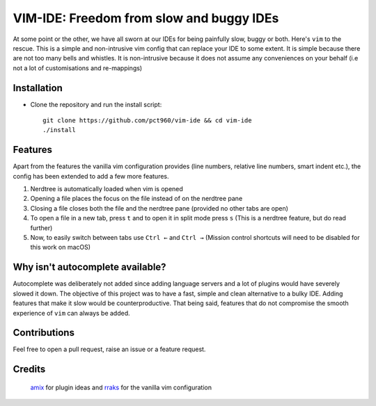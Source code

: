 VIM-IDE: Freedom from slow and buggy IDEs
*****************************************

|license|

.. |license| image:: https://img.shields.io/badge/license-ISC-blue.svg
    :target: https://github.com/pct960/vim_config/blob/master/LICENSE

At some point or the other, we have all sworn at our IDEs for being painfully slow, buggy or both. Here's ``vim`` to the rescue. This is a simple and non-intrusive vim config that can replace your IDE to some extent. It is simple because there are not too many bells and whistles. It is non-intrusive because it does not assume any conveniences on your behalf (i.e not a lot of customisations and re-mappings)

Installation
============

* Clone the repository and run the install script::

     git clone https://github.com/pct960/vim-ide && cd vim-ide
     ./install

Features
========
Apart from the features the vanilla vim configuration provides (line numbers, relative line numbers, smart indent etc.), 
the config has been extended to add a few more features.

#. Nerdtree is automatically loaded when vim is opened
#. Opening a file places the focus on the file instead of on the nerdtree pane
#. Closing a file closes both the file and the nerdtree pane (provided no other tabs are open)
#. To open a file in a new tab, press ``t`` and to open it in split mode press ``s`` (This is a nerdtree feature, but do read further)
#. Now, to easily switch between tabs use ``Ctrl ←`` and ``Ctrl →`` (Mission control shortcuts will need to be disabled for this work on macOS)

.. image:: screenshot.png

Why isn't autocomplete available?
=================================

Autocomplete was deliberately not added since adding language servers and a lot of plugins would have severely slowed it down. The objective of this project was to have a fast, simple and clean alternative to a bulky IDE. Adding features that make it slow would be counterproductive. That being said, features that do not compromise the smooth experience of ``vim`` can always be added.

Contributions
=============
Feel free to open a pull request, raise an issue or a feature request.

Credits
=======
 `amix <https://github.com/amix/vimrc>`_ for plugin ideas and `rraks <https://github.com/rraks/configs>`_ for the vanilla vim configuration
